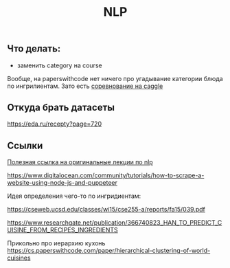 #+title: NLP

** Что делать:

- заменить category на course

Вообще, на paperswithcode нет ничего про угадывание категории блюда по ингрилиентам. Зато есть [[https://www.kaggle.com/competitions/whats-cooking/overview/description][соревнование на caggle]]

** Откуда брать датасеты

https://eda.ru/recepty?page=720


** Ссылки

[[https://www.youtube.com/playlist?list=PLoROMvodv4rOSH4v6133s9LFPRHjEmbmJ][Полезная ссылка на оригинальные лекции по nlp]]

https://www.digitalocean.com/community/tutorials/how-to-scrape-a-website-using-node-js-and-puppeteer

Идея определения чего-то по ингридиентам:

https://cseweb.ucsd.edu/classes/wi15/cse255-a/reports/fa15/039.pdf

https://www.researchgate.net/publication/366740823_HAN_TO_PREDICT_CUISINE_FROM_RECIPES_INGREDIENTS

Прикольно про иерархию кухонь
https://cs.paperswithcode.com/paper/hierarchical-clustering-of-world-cuisines
